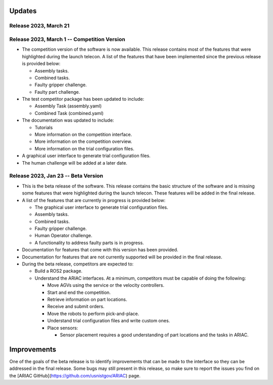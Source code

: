Updates
========


Release 2023, March 21
--------------------------------------------

Release 2023, March 1 -- Competition Version
--------------------------------------------

- The competition version of the software is now available. This release contains most of the features that were highlighted during the launch telecon. A list of the features that have been implemented since the previous release is provided below:
  
  - Assembly tasks.
  - Combined tasks.
  - Faulty gripper challenge.
  - Faulty part challenge.
- The test competitor package has been updated to include:
 
  - Assembly Task (assembly.yaml)
  - Combined Task (combined.yaml)
- The documentation was updated to include:
  
  - Tutorials
  - More information on the competition interface.
  - More information on the competition overview.
  - More information on the trial configuration files.
- A graphical user interface to generate trial configuration files.
- The human challenge will be added at a later date.

Release 2023, Jan 23 -- Beta Version
------------------------------------

- This is the beta release of the software. This release contains the basic structure of the software and is missing some features that were highlighted during the launch telecon. These features will be added in the final release.
- A list of the features that are currently in progress is provided below:
 
  - The graphical user interface to generate trial configuration files.
  - Assembly tasks.
  - Combined tasks.
  - Faulty gripper challenge.
  - Human Operator challenge.
  - A functionality to address faulty parts is in progress.
- Documentation for features that come with this version has been provided.
- Documentation for features that are not currently supported will be provided in the final release.
- During the beta release, competitors are expected to:
 
  - Build a ROS2 package.
  - Understand the ARIAC interfaces. At a minimum, competitors must be capable of doing the following:
   
    - Move AGVs using the service or the velocity controllers.
    - Start and end the competition.
    - Retrieve information on part locations.
    - Receive and submit orders.
    - Move the robots to perform pick-and-place.
    - Understand trial configuration files and write custom ones.
    - Place sensors:
      
      - Sensor placement requires a good understanding of part locations and the tasks in ARIAC.

Improvements
============

One of the goals of the beta release is to identify improvements that can be made to the interface so they can be addressed in the final release. Some bugs may still present in this release, so make sure to report the issues you find on the [ARIAC GitHub](https://github.com/usnistgov/ARIAC) page.
